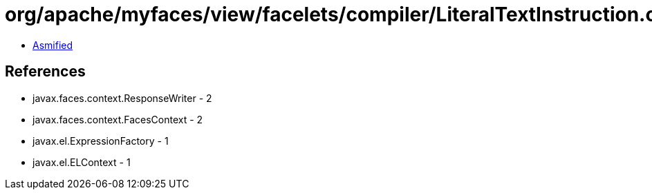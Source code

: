 = org/apache/myfaces/view/facelets/compiler/LiteralTextInstruction.class

 - link:LiteralTextInstruction-asmified.java[Asmified]

== References

 - javax.faces.context.ResponseWriter - 2
 - javax.faces.context.FacesContext - 2
 - javax.el.ExpressionFactory - 1
 - javax.el.ELContext - 1
